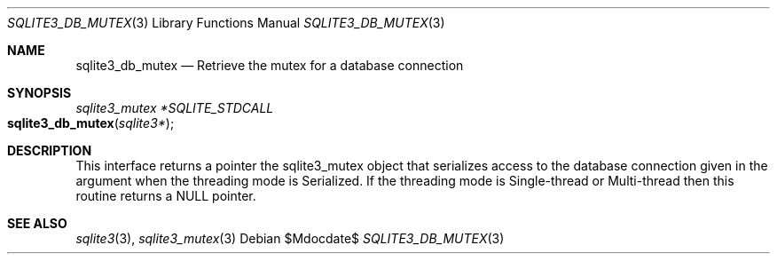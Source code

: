 .Dd $Mdocdate$
.Dt SQLITE3_DB_MUTEX 3
.Os
.Sh NAME
.Nm sqlite3_db_mutex
.Nd Retrieve the mutex for a database connection
.Sh SYNOPSIS
.Ft sqlite3_mutex *SQLITE_STDCALL 
.Fo sqlite3_db_mutex
.Fa "sqlite3*"
.Fc
.Sh DESCRIPTION
This interface returns a pointer the sqlite3_mutex object
that serializes access to the database connection
given in the argument when the threading mode is Serialized.
If the threading mode is Single-thread or Multi-thread
then this routine returns a NULL pointer.
.Sh SEE ALSO
.Xr sqlite3 3 ,
.Xr sqlite3_mutex 3
